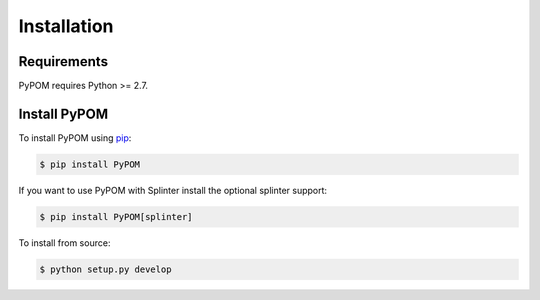 Installation
============

Requirements
------------

PyPOM requires Python >= 2.7.

Install PyPOM
-----------------------

To install PyPOM using `pip <https://pip.pypa.io/>`_:

.. code-block:: bash

  $ pip install PyPOM

If you want to use PyPOM with Splinter install the optional
splinter support:

.. code-block:: bash

  $ pip install PyPOM[splinter]

To install from source:

.. code-block:: bash

  $ python setup.py develop
